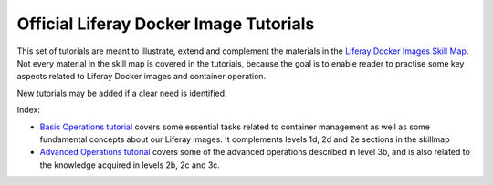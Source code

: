 Official Liferay Docker Image Tutorials
=======================================

This set of tutorials are meant to illustrate, extend and complement the materials in the `Liferay Docker Images Skill Map <https://grow.liferay.com/people/Docker+Skill+Map+for+Customer+Support>`_. Not every material in the skill map is covered in the tutorials, because the goal is to enable reader to practise some key aspects related to Liferay Docker images and container operation.

New tutorials may be added if a clear need is identified.

Index:

* `Basic Operations tutorial <00_basic_liferay_container_operations.rst>`_ covers some essential tasks related to container management as well as some fundamental concepts about our Liferay images. It complements levels 1d, 2d and 2e sections in the skillmap
* `Advanced Operations tutorial <03_advanced_liferay_container_operations.rst>`_ covers some of the advanced operations described in level 3b, and is also related to the knowledge acquired in levels 2b, 2c and 3c.